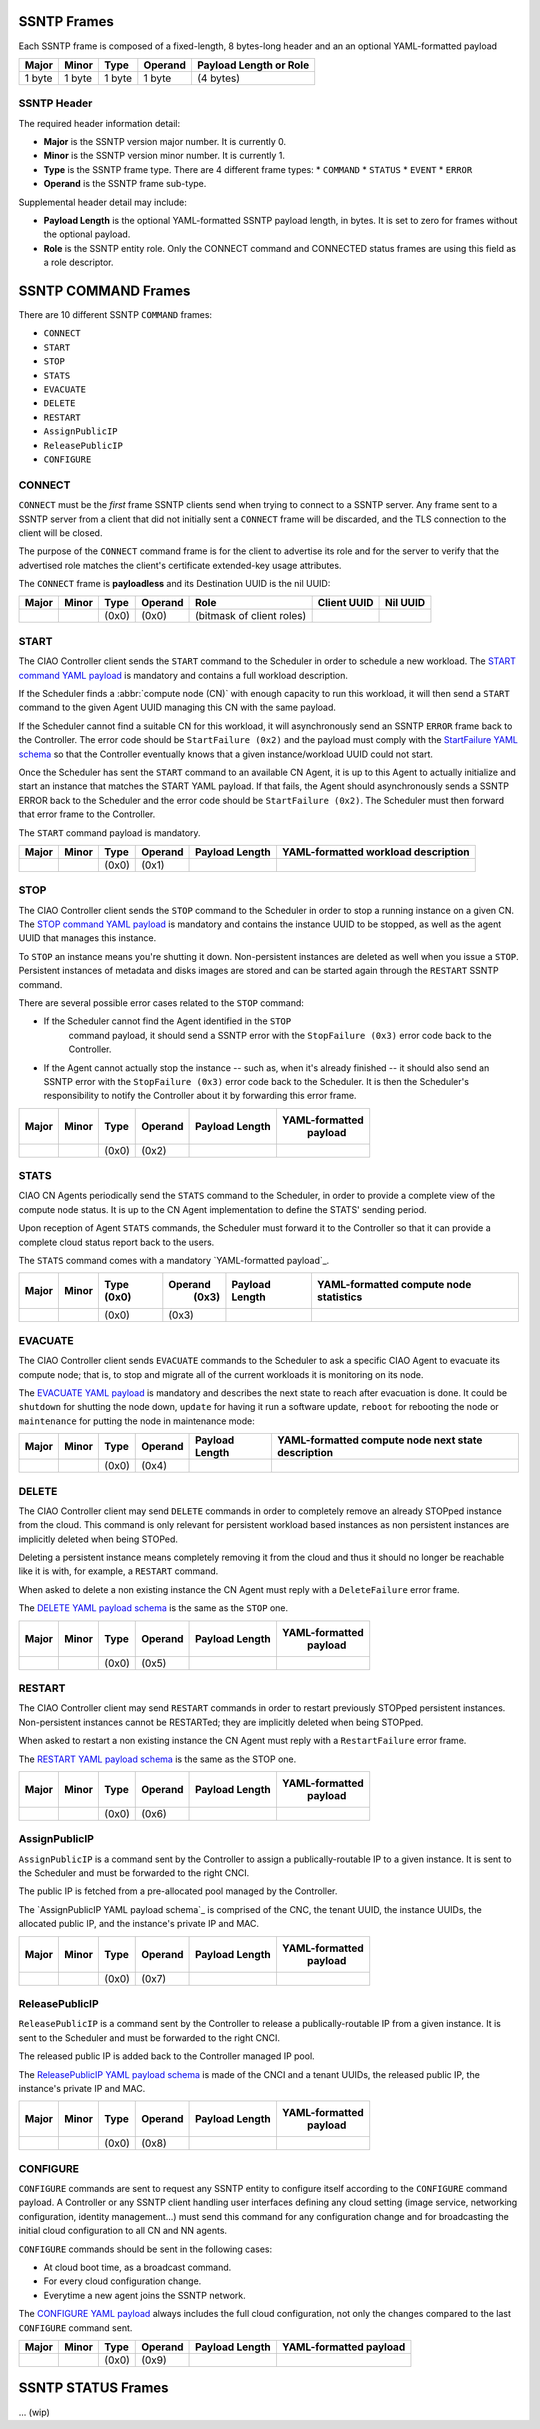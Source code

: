 .. _ssntp_frames:

SSNTP Frames
############

Each SSNTP frame is composed of a fixed-length, 8 bytes-long header and
an an optional YAML-formatted payload

+--------+--------+--------+----------+-------------------+
| Major  | Minor  | Type   | Operand  | Payload Length    |
|        |        |        |          | or Role           |
+========+========+========+==========+===================+
| 1 byte | 1 byte | 1 byte |  1 byte  | (4 bytes)         |
+--------+--------+--------+----------+-------------------+


SSNTP Header
============

The required header information detail:

* **Major** is the SSNTP version major number. It is currently 0.
* **Minor** is the SSNTP version minor number. It is currently 1.
* **Type** is the SSNTP frame type. There are 4 different frame types:
  * ``COMMAND``
  * ``STATUS``
  * ``EVENT``
  * ``ERROR``
* **Operand** is the SSNTP frame sub-type.

Supplemental header detail may include:

* **Payload Length** is the optional YAML-formatted SSNTP payload length,
  in bytes. It is set to zero for frames without the optional payload.
* **Role** is the SSNTP entity role. Only the CONNECT command and
  CONNECTED status frames are using this field as a role descriptor.



SSNTP COMMAND Frames
####################

There are 10 different SSNTP ``COMMAND`` frames:

* ``CONNECT``
* ``START``
* ``STOP``
* ``STATS``
* ``EVACUATE``
* ``DELETE``
* ``RESTART``
* ``AssignPublicIP``
* ``ReleasePublicIP``
* ``CONFIGURE``


CONNECT
=======

``CONNECT`` must be the *first* frame SSNTP clients send when trying to
connect to a SSNTP server. Any frame sent to a SSNTP server from a client
that did not initially sent a ``CONNECT`` frame will be discarded, and the
TLS connection to the client will be closed.

The purpose of the ``CONNECT`` command frame is for the client to advertise
its role and for the server to verify that the advertised role matches the
client's certificate extended-key usage attributes.

The ``CONNECT`` frame is **payloadless** and its Destination UUID is the nil
UUID:

+-------+-------+-------+---------+---------------------------+-------------+----------+
| Major | Minor | Type  | Operand |          Role             | Client UUID | Nil UUID |
+=======+=======+=======+=========+===========================+=============+==========+
|       |       | (0x0) |  (0x0)  | (bitmask of client roles) |             |          |
+-------+-------+-------+---------+---------------------------+-------------+----------+


START
=====

The CIAO Controller client sends the ``START`` command to the Scheduler in order to
schedule a new workload. The `START command YAML payload`_ is mandatory and
contains a full workload description.

If the Scheduler finds a :abbr:`compute node (CN)` with enough capacity to run this
workload, it will then send a ``START`` command to the given Agent UUID managing
this CN with the same payload.

If the Scheduler cannot find a suitable CN for this workload, it will
asynchronously send an SSNTP ``ERROR`` frame back to the Controller. The
error code should be ``StartFailure (0x2)`` and the payload must comply
with the `StartFailure YAML schema`_ so that the Controller eventually knows
that a given instance/workload UUID could not start.

Once the Scheduler has sent the ``START`` command to an available
CN Agent, it is up to this Agent to actually initialize and start an
instance that matches the START YAML payload. If that fails, the Agent
should asynchronously sends a SSNTP ERROR back to the Scheduler and the
error code should be ``StartFailure (0x2)``. The Scheduler must then
forward that error frame to the Controller.

The ``START`` command payload is mandatory.

+-------+-------+-------+---------+-----------------+----------------------+
| Major | Minor | Type  | Operand |  Payload Length | YAML-formatted       |
|       |       |       |         |                 | workload description |
+=======+=======+=======+=========+=================+======================+
|       |       | (0x0) |  (0x1)  |                 |                      |
+-------+-------+-------+---------+-----------------+----------------------+


STOP
====

The CIAO Controller client sends the ``STOP`` command to the Scheduler in
order to stop a running instance on a given CN. The `STOP command YAML
payload`_ is mandatory and contains the instance UUID to be stopped,
as well as the agent UUID that manages this instance.

To ``STOP`` an instance means you're shutting it down. Non-persistent instances
are deleted as well when you issue a ``STOP``. Persistent instances of metadata and
disks images are stored and can be started again through the ``RESTART`` SSNTP
command.

There are several possible error cases related to the ``STOP`` command:

* If the Scheduler cannot find the Agent identified in the ``STOP``
   command payload, it should send a SSNTP error with the
   ``StopFailure (0x3)`` error code back to the Controller.

* If the Agent cannot actually stop the instance -- such as, when it's already
  finished -- it should also send an SSNTP error with the ``StopFailure (0x3)``
  error code back to the Scheduler. It is then the Scheduler's responsibility
  to notify the Controller about it by forwarding this error frame.

+--------+--------+--------+----------+-------------------+----------------+
| Major  | Minor  |  Type  |  Operand |  Payload Length   | YAML-formatted |
|        |        |        |          |                   |     payload    |
+========+========+========+==========+===================+================+
|        |        | (0x0)  |  (0x2)   |                   |                |
+--------+--------+--------+----------+-------------------+----------------+

STATS
=====

CIAO CN Agents periodically send the ``STATS`` command to the Scheduler, in order
to provide a complete view of the compute node status. It is up to the CN Agent
implementation to define the STATS' sending period.

Upon reception of Agent ``STATS`` commands, the Scheduler must forward it
to the Controller so that it can provide a complete cloud status report
back to the users.

The ``STATS`` command comes with a mandatory `YAML-formatted payload`_.

+-------+-------+-------+---------+-----------------+------------------------+
| Major | Minor | Type  | Operand |  Payload Length | YAML-formatted compute |
|       |       | (0x0) |  (0x3)  |                 | node statistics        |
+=======+=======+=======+=========+=================+========================+
|       |       | (0x0) |  (0x3)  |                 |                        |
+-------+-------+-------+---------+-----------------+------------------------+

EVACUATE
========

The CIAO Controller client sends ``EVACUATE`` commands to the Scheduler to
ask a specific CIAO Agent to evacuate its compute node; that is, to stop
and migrate all of the current workloads it is monitoring on its node.

The `EVACUATE YAML payload`_ is mandatory and describes the next state to reach
after evacuation is done. It could be ``shutdown`` for shutting the node down,
``update`` for having it run a software update, ``reboot`` for rebooting the node
or ``maintenance`` for putting the node in maintenance mode:

+-------+-------+-------+---------+-----------------+-----------------------------+
| Major | Minor | Type  | Operand |  Payload Length | YAML-formatted compute      |
|       |       |       |         |                 | node next state description |
+=======+=======+=======+=========+=================+=============================+
|       |       | (0x0) |  (0x4)  |                 |                             |
+-------+-------+-------+---------+-----------------+-----------------------------+


DELETE
======

The CIAO Controller client may send ``DELETE`` commands in order to
completely remove an already STOPped instance from the cloud. This
command is only relevant for persistent workload based instances as non
persistent instances are implicitly deleted when being STOPed.

Deleting a persistent instance means completely removing it from the cloud and thus
it should no longer be reachable like it is with, for example, a ``RESTART`` command.

When asked to delete a non existing instance the CN Agent must reply with a ``DeleteFailure``
error frame.

The `DELETE YAML payload schema`_ is the same as the ``STOP`` one.

+-------+-------+-------+---------+-----------------+----------------+
| Major | Minor | Type  | Operand |  Payload Length | YAML-formatted |
|       |       |       |         |                 |     payload    |
+=======+=======+=======+=========+=================+================+
|       |       | (0x0) |  (0x5)  |                 |                |
+-------+-------+-------+---------+-----------------+----------------+


RESTART
=======

The CIAO Controller client may send ``RESTART`` commands in order to
restart previously STOPped persistent instances. Non-persistent instances
cannot be RESTARTed; they are implicitly deleted when being STOPped.

When asked to restart a non existing instance the CN Agent must reply with a
``RestartFailure`` error frame.

The `RESTART YAML payload schema`_ is the same as the STOP one.


+-------+-------+-------+---------+-----------------+----------------+
| Major | Minor | Type  | Operand |  Payload Length | YAML-formatted |
|       |       |       |         |                 |     payload    |
+=======+=======+=======+=========+=================+================+
|       |       | (0x0) |  (0x6)  |                 |                |
+-------+-------+-------+---------+-----------------+----------------+


AssignPublicIP
==============

``AssignPublicIP`` is a command sent by the Controller to assign a
publically-routable IP to a given instance. It is sent to the Scheduler
and must be forwarded to the right CNCI.

The public IP is fetched from a pre-allocated pool managed by the
Controller.

The `AssignPublicIP YAML payload schema`_ is comprised of the CNC, the tenant UUID,
the instance UUIDs, the allocated public IP, and the instance's private IP and MAC.

+-------+-------+-------+---------+-----------------+----------------+
| Major | Minor | Type  | Operand |  Payload Length | YAML-formatted |
|       |       |       |         |                 |     payload    |
+=======+=======+=======+=========+=================+================+
|       |       | (0x0) |  (0x7)  |                 |                |
+-------+-------+-------+---------+-----------------+----------------+


ReleasePublicIP
===============

``ReleasePublicIP`` is a command sent by the Controller to release a
publically-routable IP from a given instance. It is sent to the Scheduler
and must be forwarded to the right CNCI.

The released public IP is added back to the Controller managed IP pool.

The `ReleasePublicIP YAML payload schema`_ is made of the CNCI and a tenant UUIDs, the released
public IP, the instance's private IP and MAC.

+-------+-------+-------+---------+-----------------+----------------+
| Major | Minor | Type  | Operand |  Payload Length | YAML-formatted |
|       |       |       |         |                 |     payload    |
+=======+=======+=======+=========+=================+================+
|       |       | (0x0) |  (0x8)  |                 |                |
+-------+-------+-------+---------+-----------------+----------------+

CONFIGURE
=========

``CONFIGURE`` commands are sent to request any SSNTP entity to configure
itself according to the ``CONFIGURE`` command payload. A Controller or
any SSNTP client handling user interfaces defining any cloud setting
(image service, networking configuration, identity management...) must
send this command for any configuration change and for broadcasting the
initial cloud configuration to all CN and NN agents.

``CONFIGURE`` commands should be sent in the following cases:

* At cloud boot time, as a broadcast command.
* For every cloud configuration change.
* Everytime a new agent joins the SSNTP network.

The `CONFIGURE YAML payload`_ always includes the full cloud configuration, not only the changes
compared to the last ``CONFIGURE`` command sent.

+-------+-------+-------+---------+-----------------+-------------------------+
| Major | Minor | Type  | Operand |  Payload Length | YAML-formatted payload  |
+=======+=======+=======+=========+=================+=========================+
|       |       | (0x0) |  (0x9)  |                 |                         |
+-------+-------+-------+---------+-----------------+-------------------------+


SSNTP STATUS Frames
####################

... (wip)


.. _START command YAML payload:  https://github.com/01org/ciao/blob/master/payloads/start.go
.. _StartFailure YAML schema: https://github.com/01org/ciao/blob/master/payloads/startfailure.go
.. _STOP command YAML payload: https://github.com/01org/ciao/blob/master/payloads/stop.go
.. _YAML formatted payload: https://github.com/01org/ciao/blob/master/payloads/statistics.go
.. _EVACUATE YAML payload: https://github.com/01org/ciao/blob/master/payloads/evacuate.go
.. _DELETE YAML payload schema: https://github.com/01org/ciao/blob/master/payloads/stop.go
.. _RESTART YAML payload schema: https://github.com/01org/ciao/blob/master/payloads/start.go
.. _ AssignPublicIP YAML payload schema: https://github.com/01org/ciao/blob/master/payloads/assignpublicIP.go
.. _ReleasePublicIP YAML payload schema: https://github.com/01org/ciao/blob/master/payloads/assignpublicIP.go
.. _CONFIGURE YAML payload: https://github.com/01org/ciao/blob/master/payloads/configure.go
